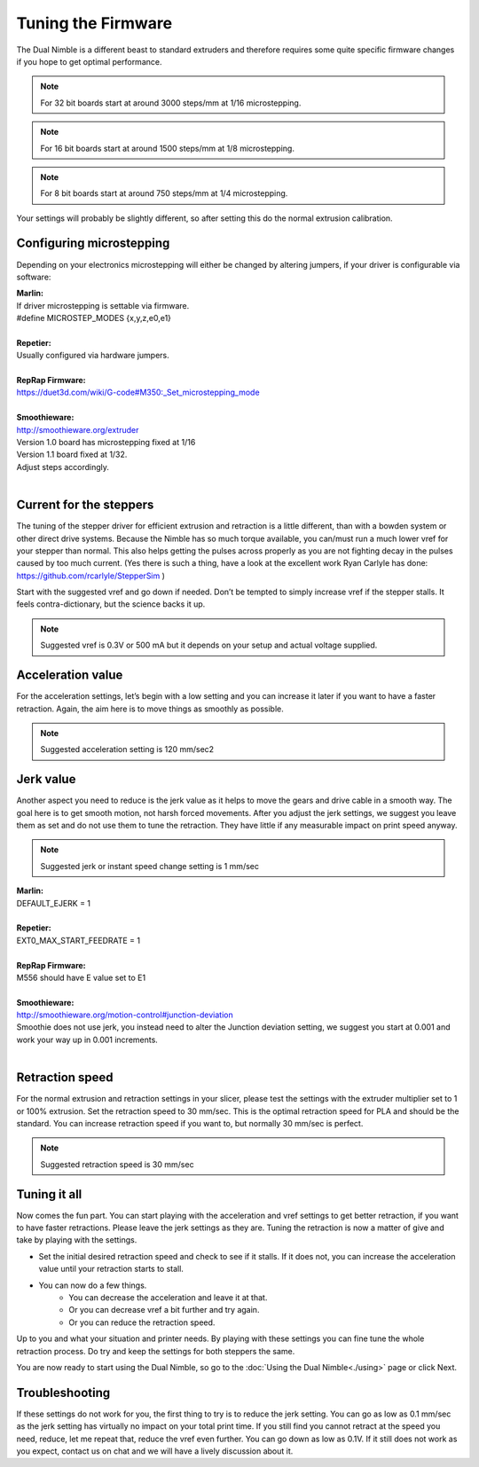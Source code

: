 Tuning the Firmware
===================

The Dual Nimble is a different beast to standard extruders and therefore requires some quite specific firmware changes if you hope to get optimal performance.

.. Note:: For 32 bit boards start at around 3000 steps/mm at 1/16 microstepping.

.. Note:: For 16 bit boards start at around 1500 steps/mm at 1/8 microstepping.

.. Note:: For 8 bit boards start at around 750 steps/mm at 1/4 microstepping.

Your settings will probably be slightly different, so after setting this do the normal extrusion calibration.

Configuring microstepping
-------------------------

Depending on your electronics microstepping will either be changed by altering jumpers, if your driver is configurable via software:

| **Marlin:** 
| If driver microstepping is settable via firmware.
| #define MICROSTEP_MODES {x,y,z,e0,e1}
| 
| **Repetier:**
| Usually configured via hardware jumpers.
| 
| **RepRap Firmware:**
| https://duet3d.com/wiki/G-code#M350:_Set_microstepping_mode
| 
| **Smoothieware:**
| http://smoothieware.org/extruder
| Version 1.0 board has microstepping fixed at 1/16
| Version 1.1 board fixed at 1/32. 
| Adjust steps accordingly.
| 


Current for the steppers
------------------------

The tuning of the stepper driver for efficient extrusion and retraction is a little different, than with a bowden system or other direct drive systems. Because the Nimble has so much torque available, you can/must run a much lower vref for your stepper than normal. This also helps getting the pulses across properly as you are not fighting decay in the pulses caused by too much current.
(Yes there is such a thing, have a look at the excellent work Ryan Carlyle has done: https://github.com/rcarlyle/StepperSim )

Start with the suggested vref and go down if needed. Don’t be tempted to simply increase vref if the stepper stalls. It feels contra-dictionary, but the science backs it up.

.. Note:: Suggested vref is 0.3V or 500 mA but it depends on your setup and actual voltage supplied.

Acceleration value
------------------

For the acceleration settings, let’s begin with a low setting and you can increase it later if you want to have a faster retraction. Again, the aim here is to move things as smoothly as possible.

.. Note:: Suggested acceleration setting is 120 mm/sec2

Jerk value
----------

Another aspect you need to reduce is the jerk value as it helps to move the gears and drive cable in a smooth way. The goal here is to get smooth motion, not harsh forced movements. After you adjust the jerk settings, we suggest you leave them as set and do not use them to tune the retraction. They have little if any measurable impact on print speed anyway.

.. Note:: Suggested jerk or instant speed change setting is 1 mm/sec

| **Marlin:**
| DEFAULT_EJERK = 1
| 
| **Repetier:**
| EXT0_MAX_START_FEEDRATE = 1
| 
| **RepRap Firmware:**
| M556 should have E value set to E1
| 
| **Smoothieware:**
| http://smoothieware.org/motion-control#junction-deviation
| Smoothie does not use jerk, you instead need to alter the Junction deviation setting, we suggest you start at 0.001 and work your way up in 0.001 increments.
| 

Retraction speed
----------------

For the normal extrusion and retraction settings in your slicer, please test the settings with the extruder multiplier set to 1 or 100% extrusion. Set the retraction speed to 30 mm/sec. This is the optimal retraction speed for PLA and should be the standard. You can increase retraction speed if you want to, but normally 30 mm/sec is perfect.

.. Note:: Suggested retraction speed is 30 mm/sec

Tuning it all
-------------

Now comes the fun part. You can start playing with the acceleration and vref settings to get better retraction, if you want to have faster retractions. Please leave the jerk settings as they are. Tuning the retraction is now a matter of give and take by playing with the settings. 

* Set the initial desired retraction speed and check to see if it stalls. If it does not, you can increase the acceleration value until your retraction starts to stall. 

* You can now do a few things. 
	- You can decrease the acceleration and leave it at that. 
	- Or you can decrease vref a bit further and try again. 
	- Or you can reduce the retraction speed. 

Up to you and what your situation and printer needs. By playing with these settings you can fine tune the whole retraction process.
Do try and keep the settings for both steppers the same. 

You are now ready to start using the Dual Nimble, so go to the :doc:`Using the Dual Nimble<./using>` page or click Next.

Troubleshooting
---------------
If these settings do not work for you, the first thing to try is to reduce the jerk setting. You can go as low as 0.1 mm/sec as the jerk setting has virtually no impact on your total print time. If you still find you cannot retract at the speed you need, reduce, let me repeat that, reduce the vref even further. You can go down as low as 0.1V. If it still does not work as you expect, contact us on chat and we will have a lively discussion about it.
